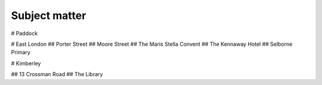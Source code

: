 Subject matter
==============

# Paddock

# East London
## Porter Street
## Moore Street
## The Maris Stella Convent
## The Kennaway Hotel
## Selborne Primary

# Kimberley

## 13 Crossman Road
## The Library

